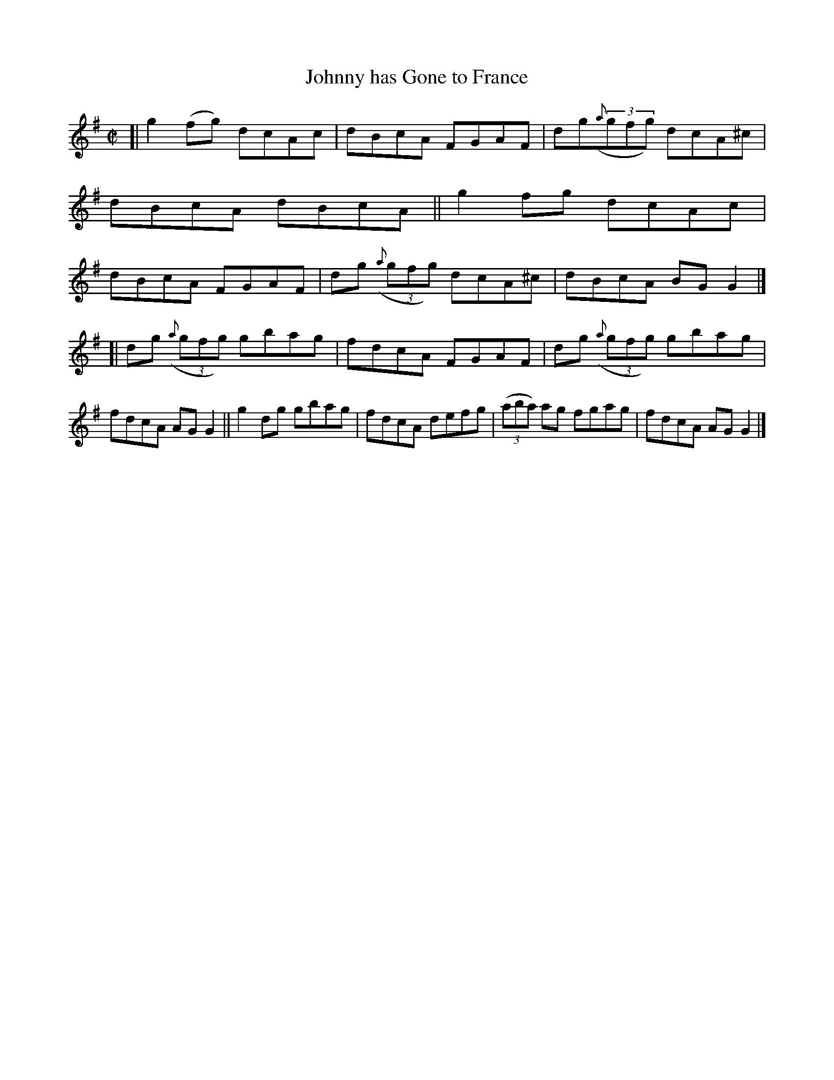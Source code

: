 X: 674
T: Johnny has Gone to France
B: Francis O'Neill: "The Dance Music of Ireland" (1907) #674
R: reel
%S: s:2 b:16(8+8)
Z: Frank Nordberg - http://www.musicaviva.com
F: http://www.musicaviva.com/abc/tunes/ireland/oneill-1001/0674/oneill-1001-0674-1.abc
M: C|
L: 1/8
K: G
%%slurgraces 1
%%graceslurs 1
[| g2(fg) dcAc | dBcA FGAF | dg(3({a}gfg) dcA^c | dBcA dBcA \
|| g2fg   dcAc | dBcA FGAF | dg (3({a}gfg) dcA^c | dBcA BGG2 |]
[| dg (3({a}gfg) gbag | fdcA FGAF | dg (3({a}gfg) gbag | fdcA AGG2 \
|| g2dg gbag | fdcA defg | (3(aba) ag fgag | fdcA AGG2 |]
